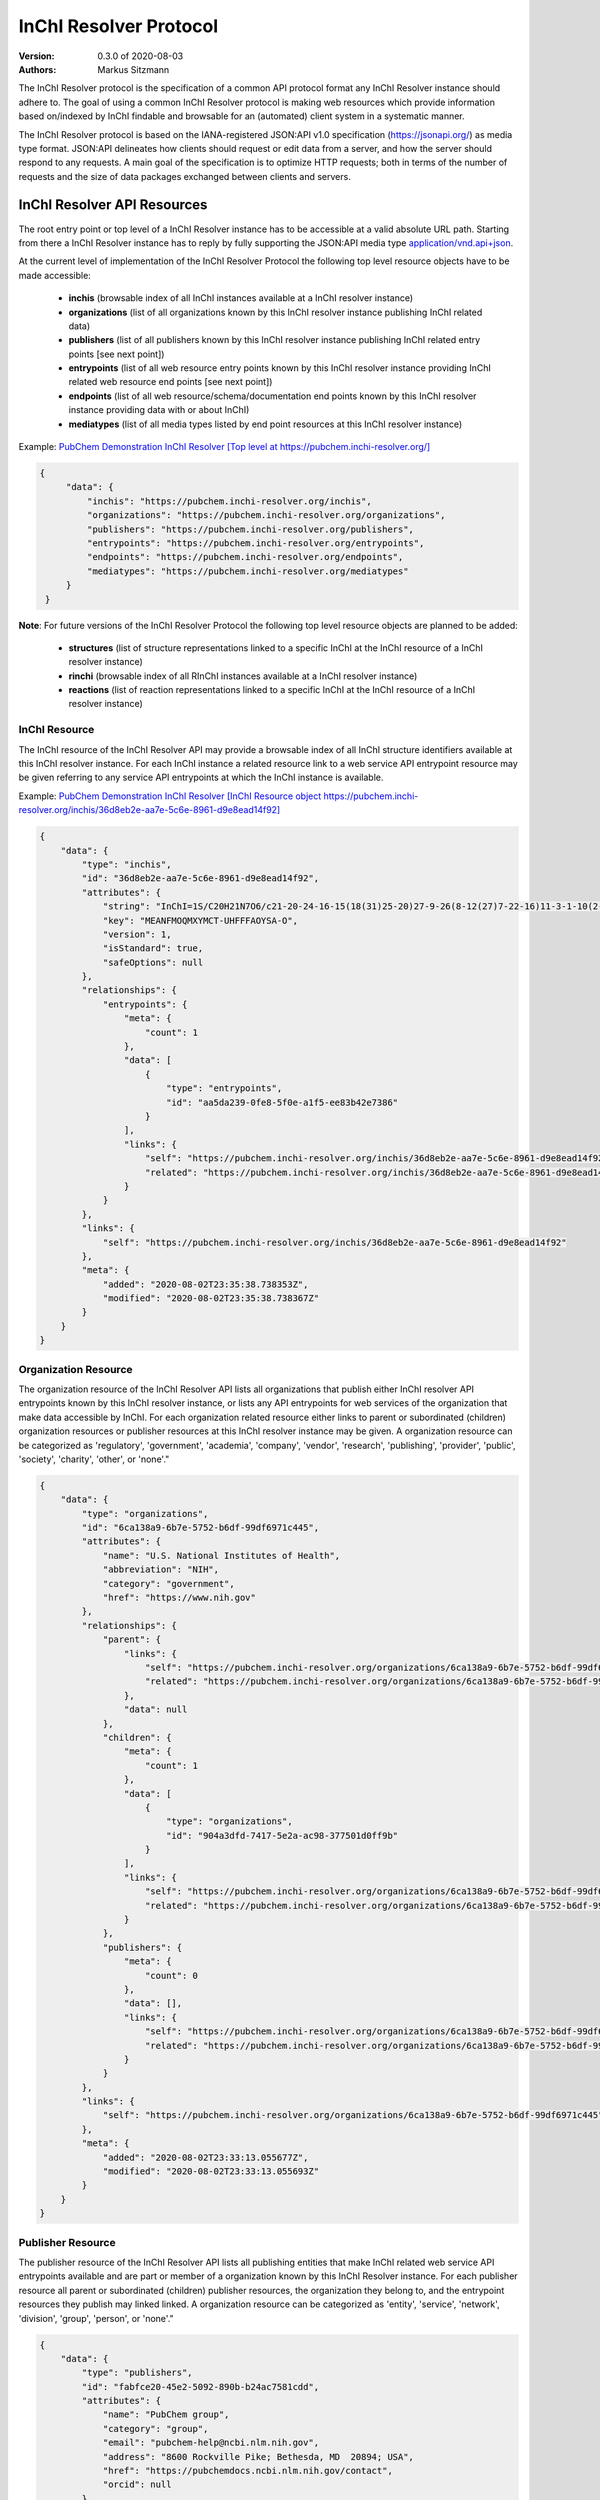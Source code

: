 InChI Resolver Protocol
=======================

:Version: 0.3.0 of 2020-08-03
:Authors:
    Markus Sitzmann

The InChI Resolver protocol is the specification of a common API protocol format any InChI Resolver instance should
adhere to. The goal of using a common InChI Resolver protocol is making web resources which provide information
based on/indexed by InChI findable and browsable for an (automated) client system in a systematic manner.

The InChI Resolver protocol is based on the IANA-registered JSON:API v1.0 specification (`<https://jsonapi.org/>`_)
as media type format. JSON:API delineates how clients should request or edit data from a server, and how the server
should respond to any requests. A main goal of the specification is to optimize HTTP requests; both in terms of the
number of requests and the size of data packages exchanged between clients and servers.

InChI Resolver API Resources
----------------------------

The root entry point or top level of a InChI Resolver instance has to be accessible at a valid absolute URL path. Starting
from there a InChI Resolver instance has to reply by fully supporting the JSON:API media type
`application/vnd.api+json <https://jsonapi.org/>`_.

At the current level of implementation of the InChI Resolver Protocol the following top level resource objects have to be made accessible:

    - **inchis** (browsable index of all InChI instances available at a InChI resolver instance)
    - **organizations** (list of all organizations known by this InChI resolver instance publishing InChI related data)
    - **publishers** (list of all publishers known by this InChI resolver instance publishing InChI related entry points [see next point])
    - **entrypoints** (list of all web resource entry points known by this InChI resolver instance providing InChI related web resource end points [see next point])
    - **endpoints** (list of all web resource/schema/documentation end points known by this InChI resolver instance providing data with or about InChI)
    - **mediatypes** (list of all media types listed by end point resources at this InChI resolver instance)

Example: `PubChem Demonstration InChI Resolver [Top level at https://pubchem.inchi-resolver.org/] <https://pubchem.inchi-resolver.org/>`_

.. code-block:: json

   {
        "data": {
            "inchis": "https://pubchem.inchi-resolver.org/inchis",
            "organizations": "https://pubchem.inchi-resolver.org/organizations",
            "publishers": "https://pubchem.inchi-resolver.org/publishers",
            "entrypoints": "https://pubchem.inchi-resolver.org/entrypoints",
            "endpoints": "https://pubchem.inchi-resolver.org/endpoints",
            "mediatypes": "https://pubchem.inchi-resolver.org/mediatypes"
        }
    }

**Note**: For future versions of the InChI Resolver Protocol the following top level resource objects are planned to be added:

    - **structures** (list of structure representations linked to a specific InChI at the InChI resource of a InChI resolver instance)
    - **rinchi** (browsable index of all RInChI instances available at a InChI resolver instance)
    - **reactions** (list of reaction representations linked to a specific InChI at the InChI resource of a InChI resolver instance)

InChI Resource
^^^^^^^^^^^^^^

The InChI resource of the InChI Resolver API may provide a browsable index of all InChI structure identifiers
available at this InChI resolver instance. For each InChI instance a related resource link to a web service API
entrypoint resource may be given referring to any service API entrypoints at which the InChI instance is
available.

Example: `PubChem Demonstration InChI Resolver [InChI Resource object https://pubchem.inchi-resolver.org/inchis/36d8eb2e-aa7e-5c6e-8961-d9e8ead14f92] <https://pubchem.inchi-resolver.org/inchis/36d8eb2e-aa7e-5c6e-8961-d9e8ead14f92>`_

.. code-block:: json

    {
        "data": {
            "type": "inchis",
            "id": "36d8eb2e-aa7e-5c6e-8961-d9e8ead14f92",
            "attributes": {
                "string": "InChI=1S/C20H21N7O6/c21-20-24-16-15(18(31)25-20)27-9-26(8-12(27)7-22-16)11-3-1-10(2-4-11)17(30)23-13(19(32)33)5-6-14(28)29/h1-4,9,12-13H,5-8H2,(H6-,21,22,23,24,25,28,29,30,31,32,33)/p+1",
                "key": "MEANFMOQMXYMCT-UHFFFAOYSA-O",
                "version": 1,
                "isStandard": true,
                "safeOptions": null
            },
            "relationships": {
                "entrypoints": {
                    "meta": {
                        "count": 1
                    },
                    "data": [
                        {
                            "type": "entrypoints",
                            "id": "aa5da239-0fe8-5f0e-a1f5-ee83b42e7386"
                        }
                    ],
                    "links": {
                        "self": "https://pubchem.inchi-resolver.org/inchis/36d8eb2e-aa7e-5c6e-8961-d9e8ead14f92/relationships/entrypoints",
                        "related": "https://pubchem.inchi-resolver.org/inchis/36d8eb2e-aa7e-5c6e-8961-d9e8ead14f92/entrypoints"
                    }
                }
            },
            "links": {
                "self": "https://pubchem.inchi-resolver.org/inchis/36d8eb2e-aa7e-5c6e-8961-d9e8ead14f92"
            },
            "meta": {
                "added": "2020-08-02T23:35:38.738353Z",
                "modified": "2020-08-02T23:35:38.738367Z"
            }
        }
    }

Organization Resource
^^^^^^^^^^^^^^^^^^^^^

The organization resource of the InChI Resolver API lists all organizations that publish either InChI resolver
API entrypoints known by this InChI resolver instance, or lists any API entrypoints for web services of the
organization that make data accessible by InChI. For each organization related resource either links
to parent or subordinated (children) organization resources or publisher resources at this InChI resolver
instance may be given. A organization resource can be categorized as 'regulatory', 'government', 'academia',
'company', 'vendor', 'research', 'publishing', 'provider', 'public', 'society', 'charity', 'other', or 'none'."

.. code-block:: json

    {
        "data": {
            "type": "organizations",
            "id": "6ca138a9-6b7e-5752-b6df-99df6971c445",
            "attributes": {
                "name": "U.S. National Institutes of Health",
                "abbreviation": "NIH",
                "category": "government",
                "href": "https://www.nih.gov"
            },
            "relationships": {
                "parent": {
                    "links": {
                        "self": "https://pubchem.inchi-resolver.org/organizations/6ca138a9-6b7e-5752-b6df-99df6971c445/relationships/parent",
                        "related": "https://pubchem.inchi-resolver.org/organizations/6ca138a9-6b7e-5752-b6df-99df6971c445/parent"
                    },
                    "data": null
                },
                "children": {
                    "meta": {
                        "count": 1
                    },
                    "data": [
                        {
                            "type": "organizations",
                            "id": "904a3dfd-7417-5e2a-ac98-377501d0ff9b"
                        }
                    ],
                    "links": {
                        "self": "https://pubchem.inchi-resolver.org/organizations/6ca138a9-6b7e-5752-b6df-99df6971c445/relationships/children",
                        "related": "https://pubchem.inchi-resolver.org/organizations/6ca138a9-6b7e-5752-b6df-99df6971c445/children"
                    }
                },
                "publishers": {
                    "meta": {
                        "count": 0
                    },
                    "data": [],
                    "links": {
                        "self": "https://pubchem.inchi-resolver.org/organizations/6ca138a9-6b7e-5752-b6df-99df6971c445/relationships/publishers",
                        "related": "https://pubchem.inchi-resolver.org/organizations/6ca138a9-6b7e-5752-b6df-99df6971c445/publishers"
                    }
                }
            },
            "links": {
                "self": "https://pubchem.inchi-resolver.org/organizations/6ca138a9-6b7e-5752-b6df-99df6971c445"
            },
            "meta": {
                "added": "2020-08-02T23:33:13.055677Z",
                "modified": "2020-08-02T23:33:13.055693Z"
            }
        }
    }

Publisher Resource
^^^^^^^^^^^^^^^^^^

The publisher resource of the InChI Resolver API lists all publishing entities that make InChI related
web service API entrypoints available and are part or member of a organization known by this InChI Resolver
instance. For each publisher resource all parent or subordinated (children) publisher resources, the
organization they belong to, and the entrypoint resources they publish may linked linked. A organization
resource can be categorized as 'entity', 'service', 'network', 'division', 'group', 'person', or 'none'."

.. code-block:: json

    {
        "data": {
            "type": "publishers",
            "id": "fabfce20-45e2-5092-890b-b24ac7581cdd",
            "attributes": {
                "name": "PubChem group",
                "category": "group",
                "email": "pubchem-help@ncbi.nlm.nih.gov",
                "address": "8600 Rockville Pike; Bethesda, MD  20894; USA",
                "href": "https://pubchemdocs.ncbi.nlm.nih.gov/contact",
                "orcid": null
            },
            "relationships": {
                "parent": {
                    "links": {
                        "self": "https://pubchem.inchi-resolver.org/publishers/fabfce20-45e2-5092-890b-b24ac7581cdd/relationships/parent",
                        "related": "https://pubchem.inchi-resolver.org/publishers/fabfce20-45e2-5092-890b-b24ac7581cdd/parent"
                    },
                    "data": null
                },
                "children": {
                    "meta": {
                        "count": 1
                    },
                    "data": [
                        {
                            "type": "publishers",
                            "id": "baa3343a-111d-5893-9870-d78af85776c6"
                        }
                    ],
                    "links": {
                        "self": "https://pubchem.inchi-resolver.org/publishers/fabfce20-45e2-5092-890b-b24ac7581cdd/relationships/children",
                        "related": "https://pubchem.inchi-resolver.org/publishers/fabfce20-45e2-5092-890b-b24ac7581cdd/children"
                    }
                },
                "organization": {
                    "links": {
                        "self": "https://pubchem.inchi-resolver.org/publishers/fabfce20-45e2-5092-890b-b24ac7581cdd/relationships/organization",
                        "related": "https://pubchem.inchi-resolver.org/publishers/fabfce20-45e2-5092-890b-b24ac7581cdd/organization"
                    },
                    "data": {
                        "type": "organizations",
                        "id": "904a3dfd-7417-5e2a-ac98-377501d0ff9b"
                    }
                },
                "entrypoints": {
                    "meta": {
                        "count": 4
                    },
                    "data": [
                        {
                            "type": "entrypoints",
                            "id": "2d7c119f-561d-5da1-99b6-18494a780da5"
                        },
                        {
                            "type": "entrypoints",
                            "id": "3328eb7b-4fe3-5d1e-a182-2fc246aaed68"
                        },
                        {
                            "type": "entrypoints",
                            "id": "aa5da239-0fe8-5f0e-a1f5-ee83b42e7386"
                        },
                        {
                            "type": "entrypoints",
                            "id": "a1e74f8e-6ba5-571d-b5a6-2f22bfaa89c8"
                        }
                    ],
                    "links": {
                        "self": "https://pubchem.inchi-resolver.org/publishers/fabfce20-45e2-5092-890b-b24ac7581cdd/relationships/entrypoints",
                        "related": "https://pubchem.inchi-resolver.org/publishers/fabfce20-45e2-5092-890b-b24ac7581cdd/entrypoints"
                    }
                }
            },
            "links": {
                "self": "https://pubchem.inchi-resolver.org/publishers/fabfce20-45e2-5092-890b-b24ac7581cdd"
            },
            "meta": {
                "added": "2020-08-02T23:33:13.062385Z",
                "modified": "2020-08-02T23:33:13.062398Z"
            }
        }
    }

Entrypoint Resource
^^^^^^^^^^^^^^^^^^^

The entrypoint resource of the InChI Resolver API lists all entrypoint resources known by this InChI resolver
instance. Each entrypoint resource specifies an URL (attribute 'href') and in combination with related
endpoint resources of the same InChI resolver instance links to  Web service resource that make data
accessible by or about InChI.

There are four entrypoint categories available which classify what type of resource is to be expected
at the specified entrypoint URL. The two first categories 'site' and 'service' are used for entrypoint URLs
which are (usually) pointing to resources or web services that are provided by one of the organizations and
publisher listed by this InChI resolver instance (but are external to the InChI resolver itself). The third
category 'resolver' can be applied for referencing InChI resolver instances  offered elsewhere by other
organizations or publishers. The final category 'self' allows for self-referencing the URL entrypoint of the
current InChI resolver instance which is useful for offering linkage to the publisher and organisation
API resource of this InChI resolver instance.
(1) 'site': a general HTML web page, usually accessed by a HTTP GET request (might be just an entry point with
no content at all)
(2) 'service': a web API, commonly allowing access by the HTTP verbs GET, POST, etc. and returning data using
a specific media type (see 'endpoint' resource).
(3) 'resolver': links to an (external) InChI resolver instance of another organization or publisher
(4) 'self': references the current InChI resolver instance itself (for systematic access of, e.g. the
publisher or organization resource).

.. code-block:: json

    {
        "data": {
            "type": "entrypoints",
            "id": "aa5da239-0fe8-5f0e-a1f5-ee83b42e7386",
            "attributes": {
                "name": "PubChem PUG REST",
                "description": "PUG (Power User Gateway), a web interface for accessing PubChem data and services",
                "category": "service",
                "href": "https://pubchem.ncbi.nlm.nih.gov/rest/pug",
                "entrypointHref": null
            },
            "relationships": {
                "parent": {
                    "links": {
                        "self": "https://pubchem.inchi-resolver.org/entrypoints/aa5da239-0fe8-5f0e-a1f5-ee83b42e7386/relationships/parent",
                        "related": "https://pubchem.inchi-resolver.org/entrypoints/aa5da239-0fe8-5f0e-a1f5-ee83b42e7386/parent"
                    },
                    "data": {
                        "type": "entrypoints",
                        "id": "3328eb7b-4fe3-5d1e-a182-2fc246aaed68"
                    }
                },
                "children": {
                    "meta": {
                        "count": 0
                    },
                    "data": [],
                    "links": {
                        "self": "https://pubchem.inchi-resolver.org/entrypoints/aa5da239-0fe8-5f0e-a1f5-ee83b42e7386/relationships/children",
                        "related": "https://pubchem.inchi-resolver.org/entrypoints/aa5da239-0fe8-5f0e-a1f5-ee83b42e7386/children"
                    }
                },
                "publisher": {
                    "links": {
                        "self": "https://pubchem.inchi-resolver.org/entrypoints/aa5da239-0fe8-5f0e-a1f5-ee83b42e7386/relationships/publisher",
                        "related": "https://pubchem.inchi-resolver.org/entrypoints/aa5da239-0fe8-5f0e-a1f5-ee83b42e7386/publisher"
                    },
                    "data": {
                        "type": "publishers",
                        "id": "fabfce20-45e2-5092-890b-b24ac7581cdd"
                    }
                },
                "endpoints": {
                    "meta": {
                        "count": 3
                    },
                    "data": [
                        {
                            "type": "endpoints",
                            "id": "54d8f3a6-e0d1-5968-aef0-0e97a73597ac"
                        },
                        {
                            "type": "endpoints",
                            "id": "51369fbe-1933-5450-8a5e-0ca5b9924204"
                        },
                        {
                            "type": "endpoints",
                            "id": "f6fd1b92-271e-5974-a4f9-c729a63090a1"
                        }
                    ],
                    "links": {
                        "self": "https://pubchem.inchi-resolver.org/entrypoints/aa5da239-0fe8-5f0e-a1f5-ee83b42e7386/relationships/endpoints",
                        "related": "https://pubchem.inchi-resolver.org/entrypoints/aa5da239-0fe8-5f0e-a1f5-ee83b42e7386/endpoints"
                    }
                }
            },
            "links": {
                "self": "https://pubchem.inchi-resolver.org/entrypoints/aa5da239-0fe8-5f0e-a1f5-ee83b42e7386"
            },
            "meta": {
                "added": "2020-08-02T23:33:13.072821Z",
                "modified": "2020-08-02T23:33:13.072834Z"
            }
        }
    }


Endpoint Resource
^^^^^^^^^^^^^^^^^

The endpoint resource of the InChI Resolver API provides access to all endpoint resources known by this
InChI resolver instance. Each endpoint resource provides an URI (pattern) which, in combination with the
parent entrypoint resource, specifies an URL path pointing to a web resources making data available indexed
by InChI. The type of URI (pattern) can be stated using the "category" attribute which can take the values
'schema', 'uritemplate', and 'documentation'. If 'schema' is specified as value, the endpoint refers to a
schema file (e.g. XSD).  If 'uritemplate' is set as category the uri attribute provides a URL template
according to RFC6570 which allows the description of a range of URIs through variable expansion. If
'documentation' is set for attribute 'category', the URL path points to some kind of human-readable
documentation (e.g. html or pdf file). The exact types of accepted header media types, content media types,
or the schema files how a request has to look like and what kind of schema an endpoint uses for its response
can be specified with the endpoint resource attributes  'acceptHeaderMediaTypes',  'contentMediaTypes',
'requestSchemaEndpoint' or 'responseSchemaEndpoint'. Attribute 'requestMethods' lists all HTTP verbs
(GET, POST, etc.) an endpoint accepts.

.. code-block:: json

    {
        "data": {
            "type": "endpoints",
            "id": "51369fbe-1933-5450-8a5e-0ca5b9924204",
            "attributes": {
                "uri": "compound/inchikey/{inchi|inchikey}/cids",
                "fullPathUri": "https://pubchem.ncbi.nlm.nih.gov/rest/pug/compound/inchikey/{inchi|inchikey}/cids",
                "description": "resolve InChI or InChIKey to PubChem CID",
                "category": "uritemplate",
                "requestMethods": [
                    "GET"
                ]
            },
            "relationships": {
                "entrypoint": {
                    "data": {
                        "type": "entrypoints",
                        "id": "aa5da239-0fe8-5f0e-a1f5-ee83b42e7386"
                    },
                    "links": {
                        "related": "https://pubchem.inchi-resolver.org/entrypoints/aa5da239-0fe8-5f0e-a1f5-ee83b42e7386"
                    }
                },
                "acceptHeaderMediaTypes": {
                    "meta": {
                        "count": 0
                    },
                    "data": [],
                    "links": {
                        "self": "https://pubchem.inchi-resolver.org/endpoints/51369fbe-1933-5450-8a5e-0ca5b9924204/relationships/accept_header_media_types",
                        "related": "https://pubchem.inchi-resolver.org/endpoints/51369fbe-1933-5450-8a5e-0ca5b9924204/accept_header_media_types"
                    }
                },
                "contentMediaTypes": {
                    "meta": {
                        "count": 1
                    },
                    "data": [
                        {
                            "type": "mediatypes",
                            "id": "b28c3aeb-48ba-5b77-b26a-48aead52892d"
                        }
                    ],
                    "links": {
                        "self": "https://pubchem.inchi-resolver.org/endpoints/51369fbe-1933-5450-8a5e-0ca5b9924204/relationships/content_media_types",
                        "related": "https://pubchem.inchi-resolver.org/endpoints/51369fbe-1933-5450-8a5e-0ca5b9924204/content_media_types"
                    }
                },
                "requestSchemaEndpoint": {
                    "links": {
                        "self": "https://pubchem.inchi-resolver.org/endpoints/51369fbe-1933-5450-8a5e-0ca5b9924204/relationships/request_schema_endpoint",
                        "related": "https://pubchem.inchi-resolver.org/endpoints/51369fbe-1933-5450-8a5e-0ca5b9924204/request_schema_endpoint"
                    },
                    "data": null
                },
                "responseSchemaEndpoint": {
                    "links": {
                        "self": "https://pubchem.inchi-resolver.org/endpoints/51369fbe-1933-5450-8a5e-0ca5b9924204/relationships/response_schema_endpoint",
                        "related": "https://pubchem.inchi-resolver.org/endpoints/51369fbe-1933-5450-8a5e-0ca5b9924204/response_schema_endpoint"
                    },
                    "data": {
                        "type": "endpoints",
                        "id": "4cca274b-fb36-5fbb-b905-3728f0686d6c"
                    }
                }
            },
            "links": {
                "self": "https://pubchem.inchi-resolver.org/endpoints/51369fbe-1933-5450-8a5e-0ca5b9924204"
            },
            "meta": {
                "added": "2020-08-02T23:33:13.090024Z",
                "modified": "2020-08-02T23:33:13.090038Z"
            }
        }
    }

Mediatype Resource
^^^^^^^^^^^^^^^^^

The media type resource of the InChI Resolver API provides access of all media types available this InChI
resolver instance.

.. code-block:: json

    {
        "data": [
            {
                "type": "mediatypes",
                "id": "b28c3aeb-48ba-5b77-b26a-48aead52892d",
                "attributes": {
                    "name": "text/xml",
                    "description": "XML"
                },
                "relationships": {
                    "acceptingEndpoints": {
                        "meta": {
                            "count": 0
                        },
                        "data": [],
                        "links": {
                            "self": "https://pubchem.inchi-resolver.org/mediatypes/b28c3aeb-48ba-5b77-b26a-48aead52892d/relationships/accepting_endpoints",
                            "related": "https://pubchem.inchi-resolver.org/mediatypes/b28c3aeb-48ba-5b77-b26a-48aead52892d/accepting_endpoints"
                        }
                    },
                    "deliveringEndpoints": {
                        "meta": {
                            "count": 4
                        },
                        "data": [
                            {
                                "type": "endpoints",
                                "id": "4cca274b-fb36-5fbb-b905-3728f0686d6c"
                            },
                            {
                                "type": "endpoints",
                                "id": "54d8f3a6-e0d1-5968-aef0-0e97a73597ac"
                            },
                            {
                                "type": "endpoints",
                                "id": "51369fbe-1933-5450-8a5e-0ca5b9924204"
                            },
                            {
                                "type": "endpoints",
                                "id": "f6fd1b92-271e-5974-a4f9-c729a63090a1"
                            }
                        ],
                        "links": {
                            "self": "https://pubchem.inchi-resolver.org/mediatypes/b28c3aeb-48ba-5b77-b26a-48aead52892d/relationships/delivering_endpoints",
                            "related": "https://pubchem.inchi-resolver.org/mediatypes/b28c3aeb-48ba-5b77-b26a-48aead52892d/delivering_endpoints"
                        }
                    }
                },
                "links": {
                    "self": "https://pubchem.inchi-resolver.org/mediatypes/b28c3aeb-48ba-5b77-b26a-48aead52892d"
                },
                "meta": {
                    "added": "2020-08-02T23:33:13.047167Z",
                    "modified": "2020-08-02T23:33:13.047183Z"
                }
            }
        ]
    }